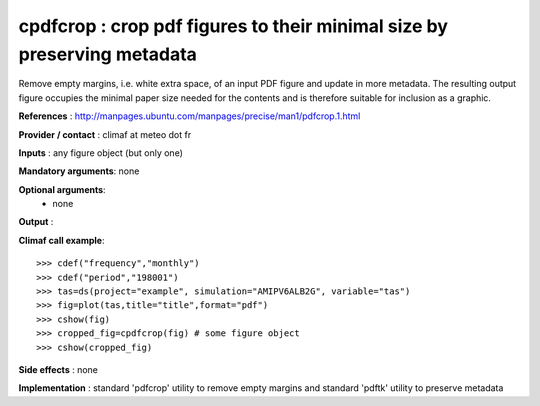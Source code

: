 cpdfcrop : crop pdf figures to their minimal size by preserving metadata
-------------------------------------------------------------------------

Remove empty margins, i.e. white extra space, of an input PDF figure
and update in more metadata. The resulting output figure occupies the
minimal paper size needed for the contents and is therefore suitable
for inclusion as a graphic. 

**References** : http://manpages.ubuntu.com/manpages/precise/man1/pdfcrop.1.html

**Provider / contact** : climaf at meteo dot fr

**Inputs** : any figure object (but only one)

**Mandatory arguments**: none

**Optional arguments**:
  - none

**Output** :

**Climaf call example**::
 
  >>> cdef("frequency","monthly")
  >>> cdef("period","198001")
  >>> tas=ds(project="example", simulation="AMIPV6ALB2G", variable="tas") 
  >>> fig=plot(tas,title="title",format="pdf")
  >>> cshow(fig)
  >>> cropped_fig=cpdfcrop(fig) # some figure object
  >>> cshow(cropped_fig)

**Side effects** : none

**Implementation** : standard 'pdfcrop' utility to remove empty
margins and standard 'pdftk' utility to preserve metadata


